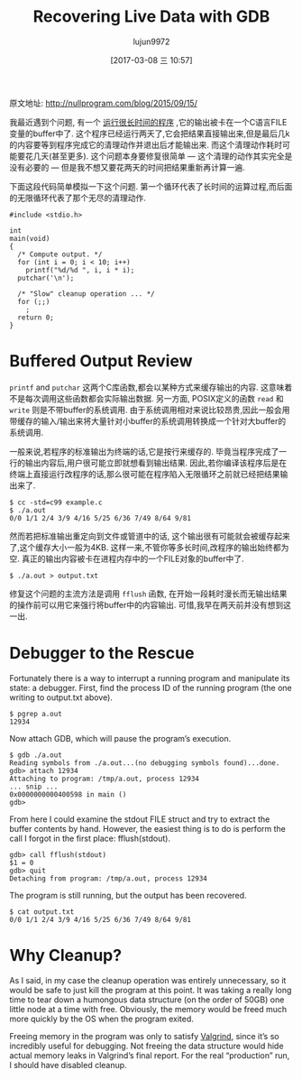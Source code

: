#+TITLE: Recovering Live Data with GDB
#+AUTHOR: lujun9972
#+TAGS: 英文必须死
#+DATE: [2017-03-08 三 10:57]
#+LANGUAGE:  zh-CN
#+OPTIONS:  H:6 num:nil toc:t \n:nil ::t |:t ^:nil -:nil f:t *:t <:nil

原文地址: http://nullprogram.com/blog/2015/09/15/

我最近遇到个问题, 有一个 [[https://github.com/skeeto/reddit-related][运行很长时间的程序]] ,它的输出被卡在一个C语言FILE变量的buffer中了. 
这个程序已经运行两天了,它会把结果直接输出来,但是最后几k的内容要等到程序完成它的清理动作并退出后才能输出来.
而这个清理动作耗时可能要花几天(甚至更多). 
这个问题本身要修复很简单 — 这个清理的动作其实完全是没有必要的 — 但是我不想又要花两天的时间把结果重新再计算一遍.

下面这段代码简单模拟一下这个问题. 第一个循环代表了长时间的运算过程,而后面的无限循环代表了那个无尽的清理动作.

#+BEGIN_SRC c++
  #include <stdio.h>

  int
  main(void)
  {
    /* Compute output. */
    for (int i = 0; i < 10; i++)
      printf("%d/%d ", i, i * i);
    putchar('\n');

    /* "Slow" cleanup operation ... */
    for (;;)
      ;
    return 0;
  }
#+END_SRC

* Buffered Output Review

=printf= and =putchar= 这两个C库函数,都会以某种方式来缓存输出的内容. 这意味着不是每次调用这些函数都会实际输出数据.
另一方面, POSIX定义的函数 =read= 和 =write= 则是不带buffer的系统调用.
由于系统调用相对来说比较昂贵,因此一般会用带缓存的输入/输出来将大量针对小buffer的系统调用转换成一个针对大buffer的系统调用.

一般来说,若程序的标准输出为终端的话,它是按行来缓存的. 毕竟当程序完成了一行的输出内容后,用户很可能立即就想看到输出结果.
因此,若你编译该程序后是在终端上直接运行改程序的话,那么很可能在程序陷入无限循环之前就已经把结果输出来了.

#+BEGIN_EXAMPLE
  $ cc -std=c99 example.c
  $ ./a.out
  0/0 1/1 2/4 3/9 4/16 5/25 6/36 7/49 8/64 9/81
#+END_EXAMPLE

然而若把标准输出重定向到文件或管道中的话, 这个输出很有可能就会被缓存起来了,这个缓存大小一般为4KB.
这样一来,不管你等多长时间,改程序的输出始终都为空. 
真正的输出内容被卡在进程内存中的一个FILE对象的buffer中了.

#+BEGIN_EXAMPLE
  $ ./a.out > output.txt
#+END_EXAMPLE

修复这个问题的主流方法是调用 =fflush= 函数, 在开始一段耗时漫长而无输出结果的操作前可以用它来强行将buffer中的内容输出.
可惜,我早在两天前并没有想到这一出.

* Debugger to the Rescue

Fortunately there is a way to interrupt a running program and manipulate its
state: a debugger. First, find the process ID of the running program (the one
writing to output.txt above).

#+BEGIN_EXAMPLE
  $ pgrep a.out
  12934
#+END_EXAMPLE

Now attach GDB, which will pause the program’s execution.

#+BEGIN_EXAMPLE
  $ gdb ./a.out
  Reading symbols from ./a.out...(no debugging symbols found)...done.
  gdb> attach 12934
  Attaching to program: /tmp/a.out, process 12934
  ... snip ...
  0x0000000000400598 in main ()
  gdb>
#+END_EXAMPLE

From here I could examine the stdout FILE struct and try to extract the buffer
contents by hand. However, the easiest thing is to do is perform the call I
forgot in the first place: fflush(stdout).

#+BEGIN_EXAMPLE
  gdb> call fflush(stdout)
  $1 = 0
  gdb> quit
  Detaching from program: /tmp/a.out, process 12934
#+END_EXAMPLE

The program is still running, but the output has been recovered.

#+BEGIN_EXAMPLE
  $ cat output.txt
  0/0 1/1 2/4 3/9 4/16 5/25 6/36 7/49 8/64 9/81
#+END_EXAMPLE

* Why Cleanup?

As I said, in my case the cleanup operation was entirely unnecessary, so it
would be safe to just kill the program at this point. It was taking a really
long time to tear down a humongous data structure (on the order of 50GB) one
little node at a time with free. Obviously, the memory would be freed much
more quickly by the OS when the program exited.

Freeing memory in the program was only to satisfy [[http://valgrind.org/][Valgrind]], since it’s so
incredibly useful for debugging. Not freeing the data structure would hide
actual memory leaks in Valgrind’s final report. For the real “production” run,
I should have disabled cleanup.
